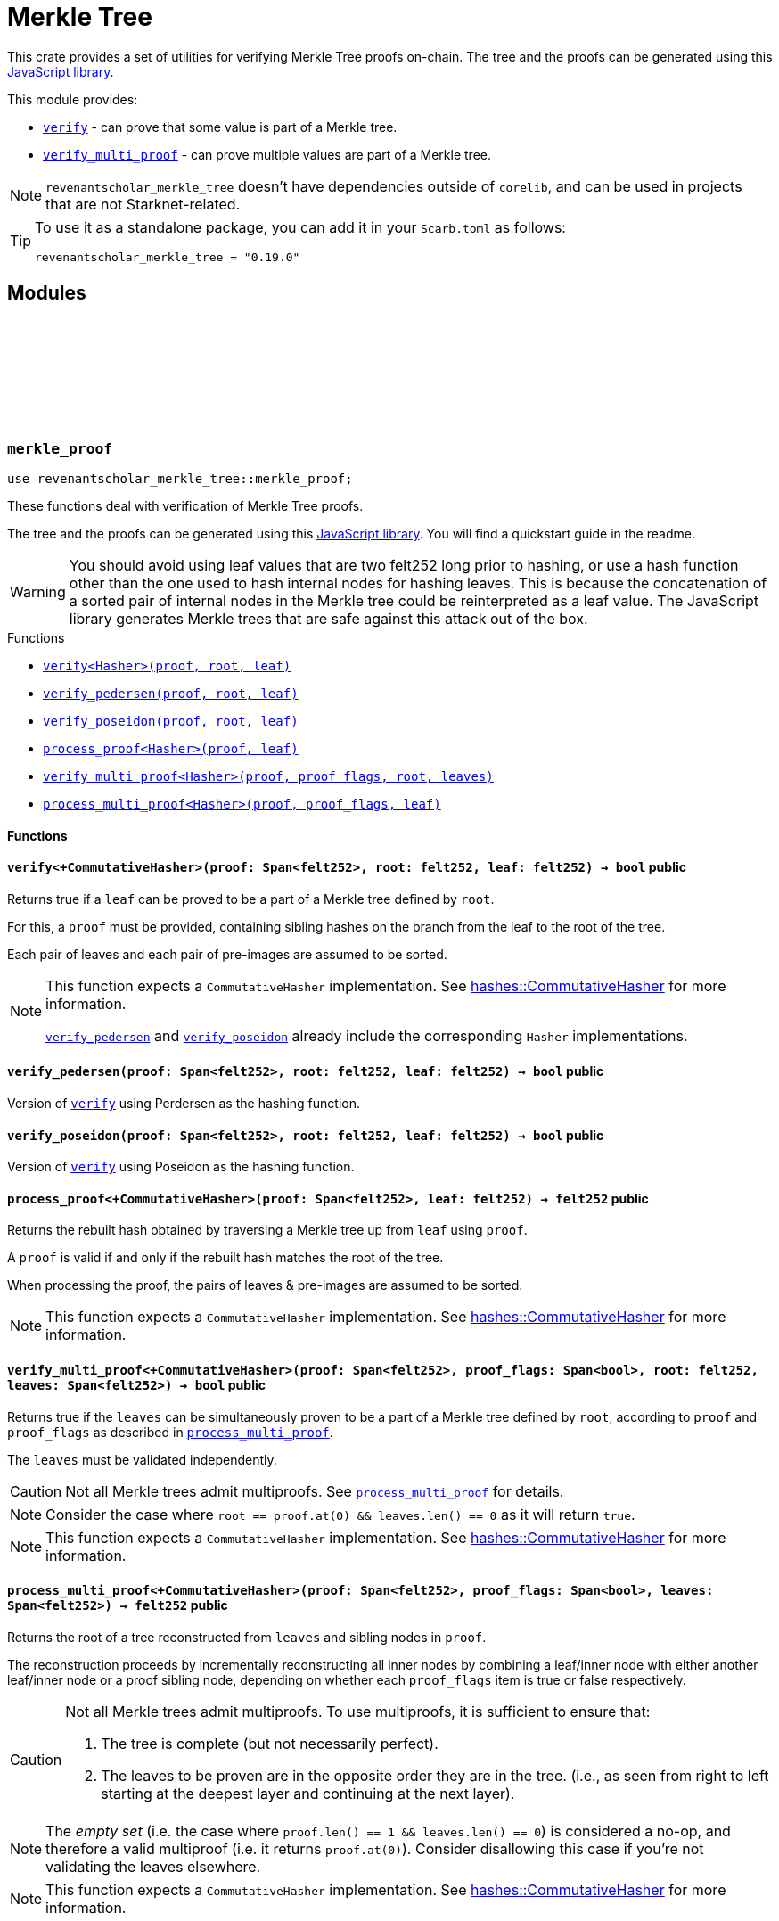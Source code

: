 :github-icon: pass:[<svg class="icon"><use href="#github-icon"/></svg>]
:strk-merkle-tree: https://github.com/ericnordelo/strk-merkle-tree[JavaScript library]
:verify: xref:#merkle_proof-verify[verify]
:verify_pedersen: xref:#merkle_proof-verify_perdersen[verify_pedersen]
:verify_poseidon: xref:#merkle_proof-verify_poseidon[verify_poseidon]
:verify_multi_proof: xref:#merkle_proof-verify_multi_proof[verify_multi_proof]
:process_multi_proof: xref:#merkle_proof-process_multi_proof[process_multi_proof]

= Merkle Tree

This crate provides a set of utilities for verifying Merkle Tree proofs on-chain. The tree and the proofs can be
generated using this {strk-merkle-tree}.

This module provides:

- `{verify}` - can prove that some value is part of a Merkle tree.

- `{verify_multi_proof}` - can prove multiple values are part of a Merkle tree.

NOTE: `revenantscholar_merkle_tree` doesn't have dependencies outside of `corelib`, and can be used in projects that are not Starknet-related.

[TIP]
====
To use it as a standalone package, you can add it in your `Scarb.toml` as follows:

`revenantscholar_merkle_tree = "0.19.0"`
====

== Modules

[.contract]
[[merkle_proof]]
=== `++merkle_proof++` link:https://github.com/OpenZeppelin/cairo-contracts/blob/release-v0.19.0/packages/merkle_tree/src/merkle_proof.cairo[{github-icon},role=heading-link]

```cairo
use revenantscholar_merkle_tree::merkle_proof;
```

These functions deal with verification of Merkle Tree proofs.

The tree and the proofs can be generated using this {strk-merkle-tree}. You will find a quickstart guide in the readme.

WARNING: You should avoid using leaf values that are two felt252 long prior to hashing, or use a hash function
other than the one used to hash internal nodes for hashing leaves. This is because the concatenation of a sorted pair
of internal nodes in the Merkle tree could be reinterpreted as a leaf value. The JavaScript library generates Merkle
trees that are safe against this attack out of the box.

[.contract-index]
.Functions
--
* xref:#merkle_proof-verify[`++verify<Hasher>(proof, root, leaf)++`]
* xref:#merkle_proof-verify_pedersen[`++verify_pedersen(proof, root, leaf)++`]
* xref:#merkle_proof-verify_poseidon[`++verify_poseidon(proof, root, leaf)++`]
* xref:#merkle_proof-process_proof[`++process_proof<Hasher>(proof, leaf)++`]
* xref:#merkle_proof-verify_multi_proof[`++verify_multi_proof<Hasher>(proof, proof_flags, root, leaves)++`]
* xref:#merkle_proof-process_multi_proof[`++process_multi_proof<Hasher>(proof, proof_flags, leaf)++`]
--

[#merkle_proof-Functions]
==== Functions

[.contract-item]
[[merkle_proof-verify]]
==== `[.contract-item-name]#++verify<+CommutativeHasher>++#++(proof: Span<felt252>, root: felt252, leaf: felt252) → bool++` [.item-kind]#public#

Returns true if a `leaf` can be proved to be a part of a Merkle tree defined by `root`.

For this, a `proof` must be provided, containing sibling hashes on the branch from the leaf to the root of the tree.

Each pair of leaves and each pair of pre-images are assumed to be sorted.

[NOTE]
====
This function expects a `CommutativeHasher` implementation. See xref:#hashes-CommutativeHasher[hashes::CommutativeHasher] for more information.

`{verify_pedersen}` and `{verify_poseidon}` already include the corresponding `Hasher` implementations.
====

[.contract-item]
[[merkle_proof-verify_pedersen]]
==== `[.contract-item-name]#++verify_pedersen++#++(proof: Span<felt252>, root: felt252, leaf: felt252) → bool++` [.item-kind]#public#

Version of `{verify}` using Perdersen as the hashing function.

[.contract-item]
[[merkle_proof-verify_poseidon]]
==== `[.contract-item-name]#++verify_poseidon++#++(proof: Span<felt252>, root: felt252, leaf: felt252) → bool++` [.item-kind]#public#

Version of `{verify}` using Poseidon as the hashing function.

[.contract-item]
[[merkle_proof-process_proof]]
==== `[.contract-item-name]#++process_proof<+CommutativeHasher>++#++(proof: Span<felt252>, leaf: felt252) → felt252++` [.item-kind]#public#

Returns the rebuilt hash obtained by traversing a Merkle tree up from `leaf` using `proof`.

A `proof` is valid if and only if the rebuilt hash matches the root of the tree.

When processing the proof, the pairs of leaves & pre-images are assumed to be sorted.

NOTE: This function expects a `CommutativeHasher` implementation. See xref:#hashes-CommutativeHasher[hashes::CommutativeHasher] for more information.

[.contract-item]
[[merkle_proof-verify_multi_proof]]
==== `[.contract-item-name]#++verify_multi_proof<+CommutativeHasher>++#++(proof: Span<felt252>, proof_flags: Span<bool>, root: felt252, leaves: Span<felt252>) → bool++` [.item-kind]#public#

Returns true if the `leaves` can be simultaneously proven to be a part of a Merkle tree defined
by `root`, according to `proof` and `proof_flags` as described in `{process_multi_proof}`.

The `leaves` must be validated independently.

CAUTION: Not all Merkle trees admit multiproofs. See `{process_multi_proof}` for details.

NOTE: Consider the case where `root == proof.at(0) && leaves.len() == 0` as it will return `true`.

NOTE: This function expects a `CommutativeHasher` implementation. See xref:#hashes-CommutativeHasher[hashes::CommutativeHasher] for more information.

[.contract-item]
[[merkle_proof-process_multi_proof]]
==== `[.contract-item-name]#++process_multi_proof<+CommutativeHasher>++#++(proof: Span<felt252>, proof_flags: Span<bool>, leaves: Span<felt252>) → felt252++` [.item-kind]#public#

Returns the root of a tree reconstructed from `leaves` and sibling nodes in `proof`.

The reconstruction proceeds by incrementally reconstructing all inner nodes by combining a
leaf/inner node with either another leaf/inner node or a proof sibling node, depending on
whether each `proof_flags` item is true or false respectively.

[CAUTION]
====
Not all Merkle trees admit multiproofs.
To use multiproofs, it is sufficient to ensure that:

1. The tree is complete (but not necessarily perfect).
2. The leaves to be proven are in the opposite order they are in the tree.
(i.e., as seen from right to left starting at the deepest layer and continuing at the next layer).
====

NOTE: The _empty set_ (i.e. the case where `proof.len() == 1 && leaves.len() == 0`) is
considered a no-op, and therefore a valid multiproof (i.e. it returns `proof.at(0)`). Consider
disallowing this case if you're not validating the leaves elsewhere.

NOTE: This function expects a `CommutativeHasher` implementation. See xref:#hashes-CommutativeHasher[hashes::CommutativeHasher] for more information.


[.contract]
[[hashes]]
=== `++hashes++` link:https://github.com/OpenZeppelin/cairo-contracts/blob/release-v0.19.0/packages/merkle_tree/src/hashes.cairo[{github-icon},role=heading-link]

```cairo
use revenantscholar_merkle_tree::hashes;
```

:pedersen-hasher: xref:#hashes-PedersenCHasher[PedersenCHasher]
:poseidon-hasher: xref:#hashes-PoseidonCHasher[PoseidonCHasher]

Module providing the trait and default implementations for the commutative hash functions used in
xref:#merkle_proof[`merkle_proof`].

NOTE: The `{pedersen-hasher}` implementation matches the default node hashing function used in the {strk-merkle-tree}.

[.contract-index]
.Traits
--
* xref:#hashes-CommutativeHasher[`++CommutativeHasher++`]
--

[.contract-index]
.Impls
--
* xref:#hashes-PedersenCHasher[`++PedersenCHasher++`]
* xref:#hashes-PoseidonCHasher[`++PoseidonCHasher++`]
--

[#hashes-Traits]
==== Traits

[.contract-item]
[[hashes-CommutativeHasher]]
==== `[.contract-item-name]#++CommutativeHasher++#` [.item-kind]#trait#

Declares a commutative hash function with the following signature:

`commutative_hash(a: felt252, b: felt252) -> felt252;`

which computes a commutative hash of a sorted pair of `felt252`.

This is usually implemented as an extension of a non-commutative hash function, like
Pedersen or Poseidon, returning the hash of the concatenation of the two values by first
sorting them.

Frequently used when working with merkle proofs.

NOTE: The `commutative_hash` function MUST follow the invariant that `commutative_hash(a, b) == commutative_hash(b, a)`.

[#hashes-Impls]
==== Impls

[.contract-item]
[[hashes-PedersenCHasher]]
==== `[.contract-item-name]#++PedersenCHasher++#` [.item-kind]#impl#

Implementation of the `CommutativeHasher` trait which computes the Pedersen hash of chaining the two input values
with the len (2), sorting the pair first.

[.contract-item]
[[hashes-PoseidonCHasher]]
==== `[.contract-item-name]#++PoseidonCHasher++#` [.item-kind]#impl#

Implementation of the `CommutativeHasher` trait which computes the Poseidon hash of the concatenation of two values, sorting the pair first.
